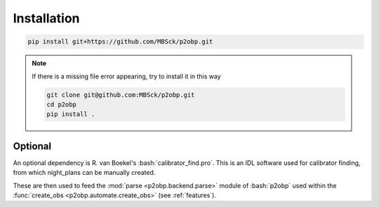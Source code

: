 .. _installation:

.. role:: bash(code)
   :language: bash

============
Installation
============

.. sourcecode:: bash
 
  pip install git+https://github.com/MBSck/p2obp.git

.. note::
   
  If there is a missing file error appearing, try to install it in this way

  .. sourcecode:: bash
    
    git clone git@github.com:MBSck/p2obp.git
    cd p2obp
    pip install .


Optional
============

An optional dependency is R. van Boekel's :bash:`calibrator_find.pro`.
This is an IDL software used for calibrator finding, from which 
night_plans can be manually created.

These are then used to feed the :mod:`parse <p2obp.backend.parse>` module of :bash:`p2obp`
used within the :func:`create_obs <p2obp.automate.create_obs>` (see :ref:`features`).
